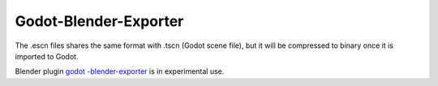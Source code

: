 .. _doc_escn_exporter:

Godot-Blender-Exporter
======================

The .escn files shares the same format with .tscn (Godot scene file), but
it will be compressed to binary once it is imported to Godot.

Blender plugin `godot
-blender-exporter <https://github.com/godotengine/godot-blender-exporter>`__
is in experimental use.
